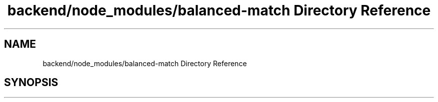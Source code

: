 .TH "backend/node_modules/balanced-match Directory Reference" 3 "My Project" \" -*- nroff -*-
.ad l
.nh
.SH NAME
backend/node_modules/balanced-match Directory Reference
.SH SYNOPSIS
.br
.PP

